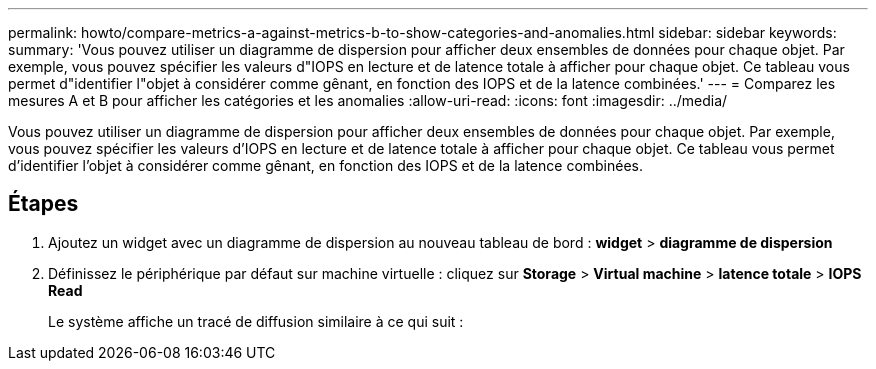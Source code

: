 ---
permalink: howto/compare-metrics-a-against-metrics-b-to-show-categories-and-anomalies.html 
sidebar: sidebar 
keywords:  
summary: 'Vous pouvez utiliser un diagramme de dispersion pour afficher deux ensembles de données pour chaque objet. Par exemple, vous pouvez spécifier les valeurs d"IOPS en lecture et de latence totale à afficher pour chaque objet. Ce tableau vous permet d"identifier l"objet à considérer comme gênant, en fonction des IOPS et de la latence combinées.' 
---
= Comparez les mesures A et B pour afficher les catégories et les anomalies
:allow-uri-read: 
:icons: font
:imagesdir: ../media/


[role="lead"]
Vous pouvez utiliser un diagramme de dispersion pour afficher deux ensembles de données pour chaque objet. Par exemple, vous pouvez spécifier les valeurs d'IOPS en lecture et de latence totale à afficher pour chaque objet. Ce tableau vous permet d'identifier l'objet à considérer comme gênant, en fonction des IOPS et de la latence combinées.



== Étapes

. Ajoutez un widget avec un diagramme de dispersion au nouveau tableau de bord : *widget* > *diagramme de dispersion*
. Définissez le périphérique par défaut sur machine virtuelle : cliquez sur *Storage* > *Virtual machine* > *latence totale* > *IOPS Read*
+
Le système affiche un tracé de diffusion similaire à ce qui suit : image:../media/guid-a2c666db-f53d-42b8-82ef-62743b8b0fe2.gif[""]


